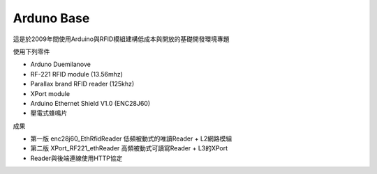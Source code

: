 Arduno Base
===============
這是於2009年間使用Arduino與RFID模組建構低成本與開放的基礎開發環境專題

使用下列零件

* Arduno Duemilanove
* RF-221 RFID module (13.56mhz)
* Parallax brand RFID reader (125khz)
* XPort module
* Arduino Ethernet Shield V1.0 (ENC28J60)
* 壓電式蜂鳴片

成果

* 第一版 enc28j60_EthRfidReader 低頻被動式的唯讀Reader + L2網路模組
* 第二版 XPort_RF221_ethReader 高頻被動式可讀寫Reader + L3的XPort
* Reader與後端連線使用HTTP協定